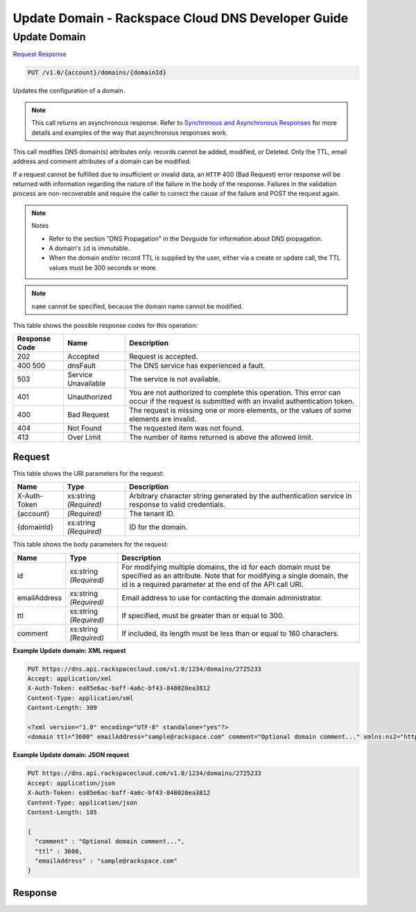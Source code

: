 
.. THIS OUTPUT IS GENERATED FROM THE WADL. DO NOT EDIT.

=============================================================================
Update Domain -  Rackspace Cloud DNS Developer Guide
=============================================================================

Update Domain
~~~~~~~~~~~~~~~~~~~~~~~~~

`Request <put-update-domain-v1.0-account-domains-domainid.html#request>`__
`Response <put-update-domain-v1.0-account-domains-domainid.html#response>`__

.. code::

    PUT /v1.0/{account}/domains/{domainId}

Updates the configuration of a domain.

.. note::
   This call returns an asynchronous response. Refer to `Synchronous and Asynchronous Responses <http://docs.rackspace.com/cdns/api/v1.0/cdns-devguide/content/sync_asynch_responses.html>`__ for more details and examples of the way that asynchronous responses work.
   
   

This call modifies DNS domain(s) attributes only. records cannot be added, modified, or Deleted. Only the TTL, email address and comment attributes of a domain can be modified.

If a request cannot be fulfilled due to insufficient or invalid data, an ``HTTP`` 400 (Bad Request) error response will be returned with information regarding the nature of the failure in the body of the response. Failures in the validation process are non-recoverable and require the caller to correct the cause of the failure and POST the request again.

.. note::
   Notes 
   
   *  Refer to the section "DNS Propagation" in the Devguide for information about DNS propagation.
   *  A domain's ``id`` is immutable.
   *  When the domain and/or record TTL is supplied by the user, either via a create or update call, the TTL values must be 300 seconds or more.
   
   
   

.. note::
   ``name`` cannot be specified, because the domain name cannot be modified.
   
   



This table shows the possible response codes for this operation:


+--------------------------+-------------------------+-------------------------+
|Response Code             |Name                     |Description              |
+==========================+=========================+=========================+
|202                       |Accepted                 |Request is accepted.     |
+--------------------------+-------------------------+-------------------------+
|400 500                   |dnsFault                 |The DNS service has      |
|                          |                         |experienced a fault.     |
+--------------------------+-------------------------+-------------------------+
|503                       |Service Unavailable      |The service is not       |
|                          |                         |available.               |
+--------------------------+-------------------------+-------------------------+
|401                       |Unauthorized             |You are not authorized   |
|                          |                         |to complete this         |
|                          |                         |operation. This error    |
|                          |                         |can occur if the request |
|                          |                         |is submitted with an     |
|                          |                         |invalid authentication   |
|                          |                         |token.                   |
+--------------------------+-------------------------+-------------------------+
|400                       |Bad Request              |The request is missing   |
|                          |                         |one or more elements, or |
|                          |                         |the values of some       |
|                          |                         |elements are invalid.    |
+--------------------------+-------------------------+-------------------------+
|404                       |Not Found                |The requested item was   |
|                          |                         |not found.               |
+--------------------------+-------------------------+-------------------------+
|413                       |Over Limit               |The number of items      |
|                          |                         |returned is above the    |
|                          |                         |allowed limit.           |
+--------------------------+-------------------------+-------------------------+


Request
^^^^^^^^^^^^^^^^^

This table shows the URI parameters for the request:

+--------------------------+-------------------------+-------------------------+
|Name                      |Type                     |Description              |
+==========================+=========================+=========================+
|X-Auth-Token              |xs:string *(Required)*   |Arbitrary character      |
|                          |                         |string generated by the  |
|                          |                         |authentication service   |
|                          |                         |in response to valid     |
|                          |                         |credentials.             |
+--------------------------+-------------------------+-------------------------+
|{account}                 |*(Required)*             |The tenant ID.           |
+--------------------------+-------------------------+-------------------------+
|{domainId}                |xs:string *(Required)*   |ID for the domain.       |
+--------------------------+-------------------------+-------------------------+





This table shows the body parameters for the request:

+--------------------------+-------------------------+-------------------------+
|Name                      |Type                     |Description              |
+==========================+=========================+=========================+
|id                        |xs:string *(Required)*   |For modifying multiple   |
|                          |                         |domains, the id for each |
|                          |                         |domain must be specified |
|                          |                         |as an attribute. Note    |
|                          |                         |that for modifying a     |
|                          |                         |single domain, the id is |
|                          |                         |a required parameter at  |
|                          |                         |the end of the API call  |
|                          |                         |URI.                     |
+--------------------------+-------------------------+-------------------------+
|emailAddress              |xs:string *(Required)*   |Email address to use for |
|                          |                         |contacting the domain    |
|                          |                         |administrator.           |
+--------------------------+-------------------------+-------------------------+
|ttl                       |xs:string *(Required)*   |If specified, must be    |
|                          |                         |greater than or equal to |
|                          |                         |300.                     |
+--------------------------+-------------------------+-------------------------+
|comment                   |xs:string *(Required)*   |If included, its length  |
|                          |                         |must be less than or     |
|                          |                         |equal to 160 characters. |
+--------------------------+-------------------------+-------------------------+





**Example Update domain: XML request**


.. code::

    PUT https://dns.api.rackspacecloud.com/v1.0/1234/domains/2725233
    Accept: application/xml
    X-Auth-Token: ea85e6ac-baff-4a6c-bf43-848020ea3812
    Content-Type: application/xml
    Content-Length: 309
    
    <?xml version="1.0" encoding="UTF-8" standalone="yes"?>
    <domain ttl="3600" emailAddress="sample@rackspace.com" comment="Optional domain comment..." xmlns:ns2="http://www.w3.org/2005/Atom" xmlns="http://docs.rackspacecloud.com/dns/api/v1.0" xmlns:ns3="http://docs.rackspacecloud.com/dns/api/management/v1.0"/>
    


**Example Update domain: JSON request**


.. code::

    PUT https://dns.api.rackspacecloud.com/v1.0/1234/domains/2725233
    Accept: application/json
    X-Auth-Token: ea85e6ac-baff-4a6c-bf43-848020ea3812
    Content-Type: application/json
    Content-Length: 105
    
    {
      "comment" : "Optional domain comment...",
      "ttl" : 3600,
      "emailAddress" : "sample@rackspace.com"
    }


Response
^^^^^^^^^^^^^^^^^^




